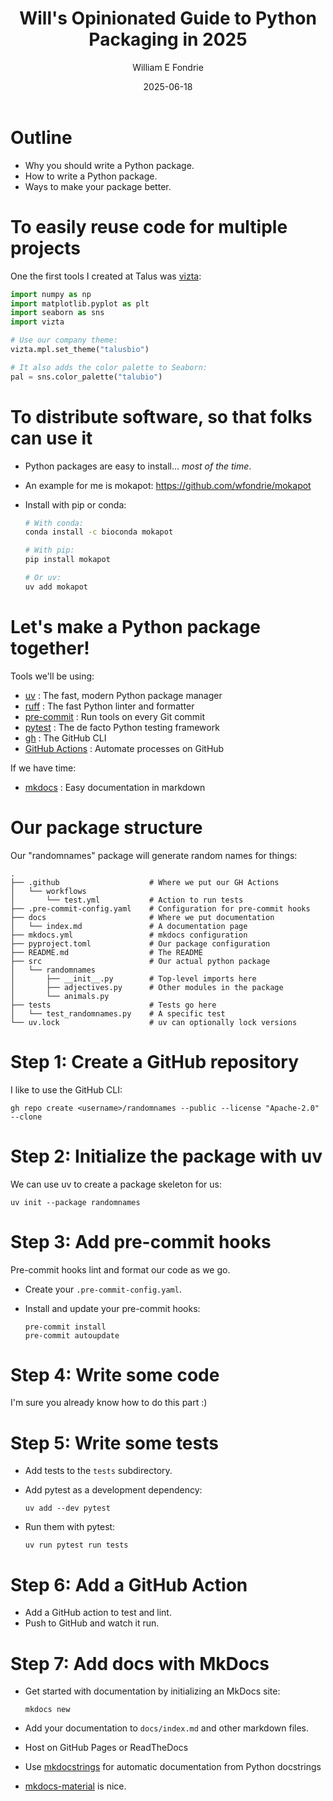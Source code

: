 #+title: Will's Opinionated Guide to Python Packaging in 2025
#+author: William E Fondrie
#+DATE: 2025-06-18

* Outline

- Why you should write a Python package.
- How to write a Python package.
- Ways to make your package better.

* To easily reuse code for multiple projects

One the first tools I created at Talus was [[https://talusbio.github.io/vizta/][vizta]]:
#+BEGIN_SRC python
import numpy as np
import matplotlib.pyplot as plt
import seaborn as sns
import vizta

# Use our company theme:
vizta.mpl.set_theme("talusbio")

# It also adds the color palette to Seaborn:
pal = sns.color_palette("talubio")
#+END_SRC

* To distribute software, so that folks can use it

- Python packages are easy to install... /most of the time/.
- An example for me is mokapot: https://github.com/wfondrie/mokapot
- Install with pip or conda:
  #+BEGIN_SRC bash
  # With conda:
  conda install -c bioconda mokapot

  # With pip:
  pip install mokapot

  # Or uv:
  uv add mokapot
  #+END_SRC

* Let's make a Python package together!

Tools we'll be using:
- [[https://docs.astral.sh/uv/][uv]] : The fast, modern Python package manager
- [[https://astral.sh/ruff][ruff]] : The fast Python linter and formatter
- [[https://pre-commit.com/][pre-commit]] : Run tools on every Git commit
- [[https://docs.pytest.org/en/stable/][pytest]] : The de facto Python testing framework
- [[https://cli.github.com/][gh]] : The GitHub CLI
- [[https://docs.github.com/en/actions][GitHub Actions]] : Automate processes on GitHub

If we have time:
- [[https://www.mkdocs.org/][mkdocs]] : Easy documentation in markdown

* Our package structure

Our "randomnames" package will generate random names for things:
#+BEGIN_EXAMPLE
.
├── .github                    # Where we put our GH Actions
│   └── workflows
│       └── test.yml           # Action to run tests
├── .pre-commit-config.yaml    # Configuration for pre-commit hooks
├── docs                       # Where we put documentation
│   └── index.md               # A documentation page
├── mkdocs.yml                 # mkdocs configuration
├── pyproject.toml             # Our package configuration
├── README.md                  # The README
├── src                        # Our actual python package
│   └── randomnames
│       ├── __init__.py        # Top-level imports here
│       ├── adjectives.py      # Other modules in the package
│       └── animals.py
├── tests                      # Tests go here
│   └── test_randomnames.py    # A specific test
└── uv.lock                    # uv can optionally lock versions
#+END_EXAMPLE

* Step 1: Create a GitHub repository

I like to use the GitHub CLI:
#+BEGIN_SRC shell
gh repo create <username>/randomnames --public --license "Apache-2.0" --clone
#+END_SRC

* Step 2: Initialize the package with uv

We can use uv to create a package skeleton for us:
#+BEGIN_SRC shell
uv init --package randomnames
#+END_SRC

* Step 3: Add pre-commit hooks

Pre-commit hooks lint and format our code as we go.

- Create your =.pre-commit-config.yaml=.
- Install and update your pre-commit hooks:
  #+BEGIN_SRC shell
  pre-commit install
  pre-commit autoupdate
  #+END_SRC

* Step 4: Write some code

I'm sure you already know how to do this part :)

* Step 5: Write some tests

- Add tests to the =tests= subdirectory.

- Add pytest as a development dependency:
  #+BEGIN_SRC shell
  uv add --dev pytest
  #+END_SRC

- Run them with pytest:
  #+BEGIN_SRC shell
  uv run pytest run tests
  #+END_SRC

* Step 6: Add a GitHub Action

- Add a GitHub action to test and lint.
- Push to GitHub and watch it run.

* Step 7: Add docs with MkDocs

- Get started with documentation by initializing an MkDocs site:
  #+BEGIN_SRC shell
  mkdocs new
  #+END_SRC

- Add your documentation to =docs/index.md= and other markdown files.

- Host on GitHub Pages or ReadTheDocs

- Use [[https://mkdocstrings.github.io/][mkdocstrings]] for automatic documentation from Python docstrings

- [[https://squidfunk.github.io/mkdocs-material/][mkdocs-material]] is nice.
